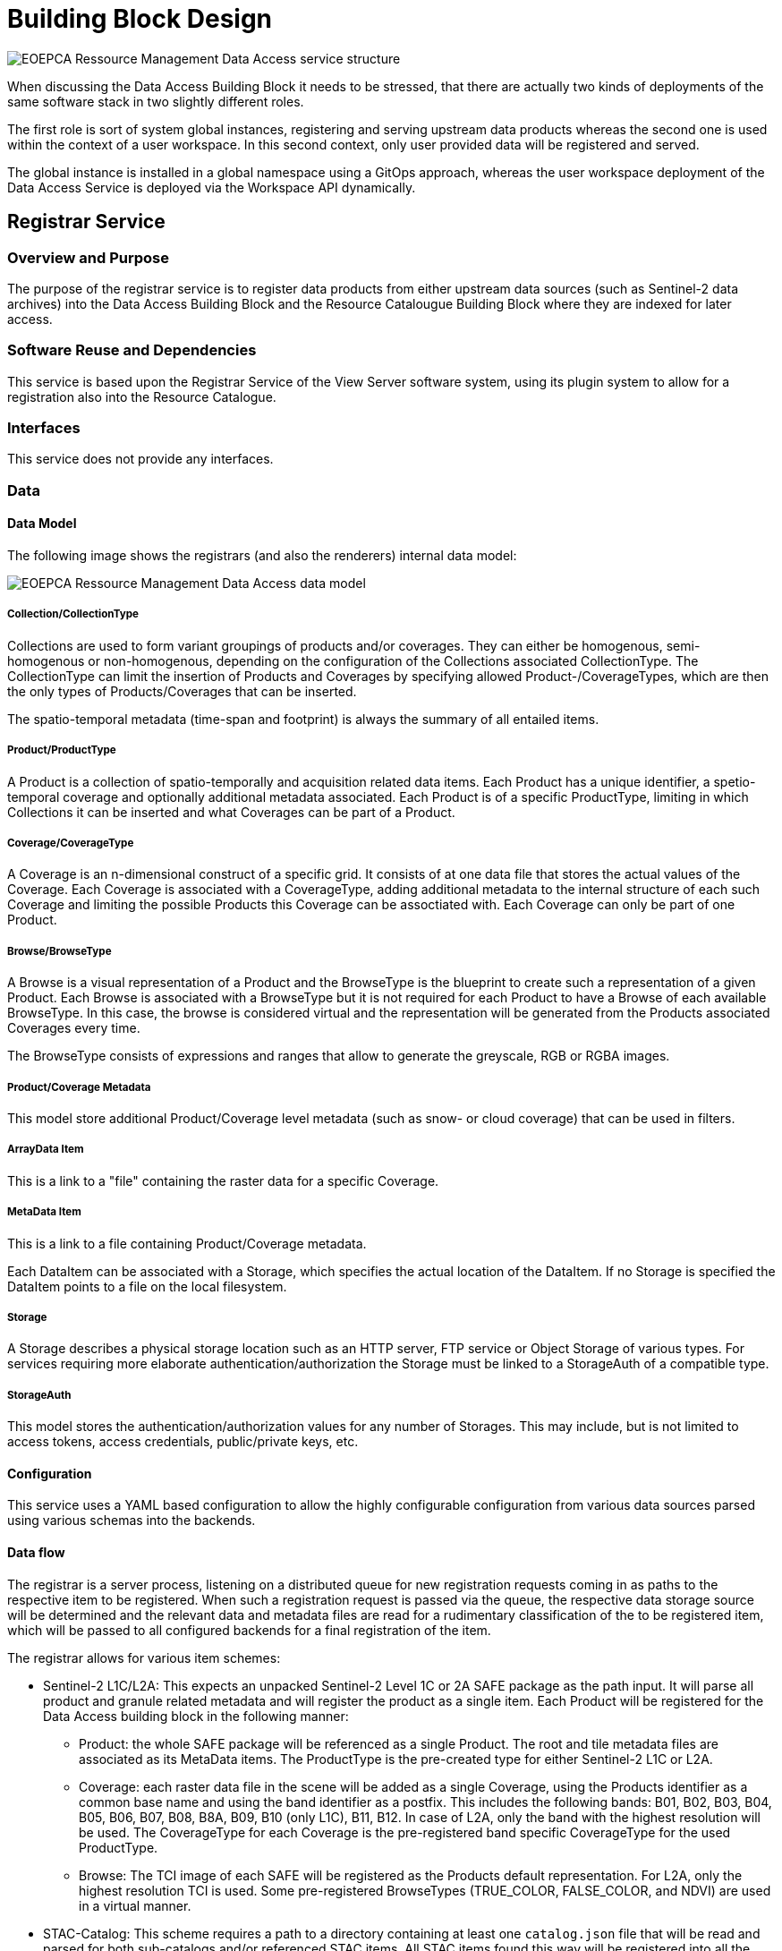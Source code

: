 [[mainDesign]]
= Building Block Design

image::eoepca-rm-da.png[EOEPCA Ressource Management Data Access service structure]

================================

When discussing the Data Access Building Block it needs to be stressed, that there are actually two kinds of deployments of the same software stack in two slightly different roles.

The first role is sort of system global instances, registering and serving upstream data products whereas the second one is used within the context of a user workspace. In this second context, only user provided data will be registered and served.

The global instance is installed in a global namespace using a GitOps approach, whereas the user workspace deployment of the Data Access Service is deployed via the Workspace API dynamically.

================================

== Registrar Service

=== Overview and Purpose

The purpose of the registrar service is to register data products from either upstream data sources (such as Sentinel-2 data archives) into the Data Access Building Block and the Resource Catalougue Building Block where they are indexed for later access.

=== Software Reuse and Dependencies

This service is based upon the Registrar Service of the View Server software system, using its plugin system to allow for a registration also into the Resource Catalogue.

=== Interfaces

This service does not provide any interfaces.

=== Data

==== Data Model

The following image shows the registrars (and also the renderers) internal data model:

image::eoepca-rm-da-er.png[EOEPCA Ressource Management Data Access data model]

===== Collection/CollectionType

Collections are used to form variant groupings of products and/or coverages. They can either be homogenous, semi-homogenous or non-homogenous, depending on the configuration of the Collections associated CollectionType. The CollectionType can limit the insertion of Products and Coverages by specifying allowed Product-/CoverageTypes, which are then the only types of Products/Coverages that can be inserted.

The spatio-temporal metadata (time-span and footprint) is always the summary of all entailed items.

===== Product/ProductType

A Product is a collection of spatio-temporally and acquisition related data items. Each Product has a unique identifier, a spetio-temporal coverage and optionally additional metadata associated.
Each Product is of a specific ProductType, limiting in which Collections it can be inserted and what Coverages can be part of a Product.

===== Coverage/CoverageType

A Coverage is an n-dimensional construct of a specific grid. It consists of at one data file that stores the actual values of the Coverage. Each Coverage is associated with a CoverageType, adding additional metadata to the internal structure of each such Coverage and limiting the possible Products this Coverage can be assoctiated with. Each Coverage can only be part of one Product.

===== Browse/BrowseType

A Browse is a visual representation of a Product and the BrowseType is the blueprint to create such a representation of a given Product. Each Browse is associated with a BrowseType but it is not required for each Product to have a Browse of each available BrowseType. In this case, the browse is considered virtual and the representation will be generated from the Products associated Coverages every time.

The BrowseType consists of expressions and ranges that allow to generate the greyscale, RGB or RGBA images.

===== Product/Coverage Metadata

This model store additional Product/Coverage level metadata (such as snow- or cloud coverage) that can be used in filters.

===== ArrayData Item

This is a link to a "file" containing the raster data for a specific Coverage.

===== MetaData Item

This is a link to a file containing Product/Coverage metadata.

Each DataItem can be associated with a Storage, which specifies the actual location of the DataItem. If no Storage is specified the DataItem points to a file on the local filesystem.

===== Storage

A Storage describes a physical storage location such as an HTTP server, FTP service or Object Storage of various types. For services requiring more elaborate authentication/authorization the Storage must be linked to a StorageAuth of a compatible type.

===== StorageAuth

This model stores the authentication/authorization values for any number of Storages. This may include, but is not limited to access tokens, access credentials, public/private keys, etc.

==== Configuration

This service uses a YAML based configuration to allow the highly configurable configuration from various data sources parsed using various schemas into the backends.

==== Data flow

The registrar is a server process, listening on a distributed queue for new registration requests coming in as paths to the respective item to be registered.
When such a registration request is passed via the queue, the respective data storage source will be determined and the relevant data and metadata files are read for a rudimentary classification of the to be registered item, which will be passed to all configured backends for a final registration of the item.

The registrar allows for various item schemes:

* Sentinel-2 L1C/L2A: This expects an unpacked Sentinel-2 Level 1C or 2A SAFE package as the path input. It will parse all product and granule related metadata and will register the product as a single item. Each Product will be registered for the Data Access building block in the following manner:

** Product: the whole SAFE package will be referenced as a single Product. The root and tile metadata files are associated as its MetaData items. The ProductType is the pre-created type for either Sentinel-2 L1C or L2A.

** Coverage: each raster data file in the scene will be added as a single Coverage, using the Products identifier as a common base name and using the band identifier as a postfix. This includes the following bands: B01, B02, B03, B04, B05, B06, B07, B08, B8A, B09, B10 (only L1C), B11, B12. In case of L2A, only the band with the highest resolution will be used. The CoverageType for each Coverage is the pre-registered band specific CoverageType for the used ProductType.

** Browse: The TCI image of each SAFE will be registered as the Products default representation. For L2A, only the highest resolution TCI is used. Some pre-registered BrowseTypes (TRUE_COLOR, FALSE_COLOR, and NDVI) are used in a virtual manner.

* STAC-Catalog: This scheme requires a path to a directory containing at least one `catalog.json` file that will be read and parsed for both sub-catalogs and/or referenced STAC items. All STAC items found this way will be registered into all the backends.

** The Items Product-/CoverageTypes will be looked up using the STAC Items asset identifiers or created if necessary.

** Product: each STAC Item is translated to a Product, using the Items identifier as the Product identifier. The product type will be the one earlier looked up or created.

** Coverage: each associated asset in the STAC Item having a `eo:band` property will be added as a Coverage, using the Products identifier as a prefix and the asset identifier as a postfix.

=== Applicable Resources

https://docs.eoxserver.org/en/master/

== Renderer Service

=== Overview and Purpose

This service allows to generate automatic renderings of the registered data items via various standardized interfaces.

=== Software Reuse and Dependencies

This service is based upon the Renderer Service of the View Server software system with only minor enhancements.

=== Interfaces

==== OGC Web Service (OWS) interfaces

The renderer service provides various OGC compliant service endpoints, to enable the creation of dynamic renderings/processings of the referenced datasets.

===== Web Coverage Service (WCS)

With the OGC Web Coverage Service (WCS) interface, users can access the raw raster data values of the stored Earth Observation data or coverages. A coverage is a multidimensional spatio-temporal object and can be subset along any axis and/or field.
With the EO extension (EO-WCS), it is possible to define homogeneous or heterogeneous collections (Stitched Mosaics and Dataset Series respectively) of EO metadata enriched coverages that can be searched in time and space.

In this service, each Collection is represented as a `DatasetSeries`, which can be queried using the `DescribeEOCoverageSet`. Each Collection is thus advertised in the Capabilities document of the service.

Each Product is also represented as a `DatasetSeries` but in contrast to Collections not advertised in the Capabilities document.

Each Coverage is represented as a Coverage directly, but not listed in the Capabilities document.

===== Web Map Service (WMS)

The OGC Web Map Service (WMS) interface standard provides rendered maps (images) to be displayed in the users’ graphical user interface or similar application. This interface revolves around the concept of the layer, from which subsets can be fetched. This can be static data prepared for each request or can have dynamic filters such as specific rendering instructions or data filters applied.
The Earth Observation Application Profile (EO-WMS) provides guidance how to apply WMS on Earth Observation data. For example, it details how to provide a collection or dataset like the whole Sentinel-2 archive as one WMS layer. Subsets down to individual products can be visualized using the TIME dimension or parameter.
Additional extension exists via custom or vendor specific parameters. One such extension is the CQL (Common Query Language) parameter as used in ESA’s PRISM activity for example to select individual products based on ID or to filter on additional parameters like cloud coverage.

Each registered Collection is represented as a hierarchy of layers in the following form:

* A root layer with the same name as the Collection with the following sub-layers with the associated suffixes:

** The Root layer is rendered using the default Browse representation of each Product.

** Outlines (`..._outlines`): This shows the outlines of each Product in the collection.

** Outlined root layer (`..._outlined`): This shows the outlines of each Product in the collection overlayed over the default browse representation.

** Browse Type (`..._<browse-type-name>`): this renders each product in the collection with the specified browse type. When a pre-rendered browse is available it is used, otherwise the dynamic rendering process is used.

Each Product is also represented in the same structure as Collections with the sole difference that they are not by default represented in the Capabilities document, only when a CQL query using the `cql` parameter matches this Product is passed.

===== OpenSearch

OpenSearch is a collection of simple formats for the sharing of search results. The OpenSearch description document format can be used to describe a search engine so that it can be used by search client applications. The OpenSearch description format allows the use of extensions that allow search engines to request a specific and contextual query parameter from search clients. The OpenSearch response elements can be used to extend existing syndication formats, such as RSS and Atom, with the extra metadata needed to return search results.
The CEOS OpenSearch Best Practice Document is providing server implementation best practices for EO OpenSearch search services that allow for standardized and harmonized access to metadata and data for CEOS agencies. Within this context, the following OGC extensions and recommendations are applicable:

* OpenSearch GEO: OpenSearch Geo and Time Extensions
* OpenSearch EO: OGC OpenSearch Extension for Earth Observation

The OGC OpenSearch Geo and Time standard specifies the Geo and Time extensions to the OpenSearch query protocol to geographically constrain search results.
The Earth Observation Extension specifies a series of parameters that can be used to constrain search results. In short, provision is made to filter results by sensor information, acquisition, processing parameters and other information. The purpose of the OpenSearch Extension for Earth Observation is to make sure that OpenSearch parameters are aligned with OGC 10-157r4 that describes EO products metadata and with ISO19115(-1)/ISO19115-2 that is used for describing EO collection metadata. In a typical search scenario, a client will first search for the appropriate EO Collection with the parameters appropriate to EO Collections. In the search response he will find the details (e.g. the identifier or the link to the OpenSearch description document) to search for EO Products of that EO Collection that he identifies as most appropriate.
OGC defines a GeoJSON and JSON-LD encoding standard of Earth Observation (EO) metadata for collections (a.k.a. dataset series). The standard provides document models for the exchange of information describing EO collections, both within and between different organisations.
EO collections are collections of datasets sharing the same product specification. These collections are also called dataset series as they may be mapped to ‘dataset series’ following the terminology defined in ISO 19113, ISO 19114 and ISO 19115. An EO collection typically corresponds to a series of EO datasets (also called EO products) derived from data acquired:

* Either from an instrument in a dedicated mode on board a single satellite platform; or

* by a series of instruments, possibly from different satellite platforms, but in this case working in the same instrument mode

In this service, Collections are searched in the first step of the two-step search, whereas Products within those Collections are searched in the second step.

===== Admin Interface

The admin interface allows operators to inspect and ultimately alter the internal data models of the service. The interface is structured very similarly to the model layout as detailed in the registrar section.

=== Data

==== Configuration

The application configuration is stored in the Database service where, depending on the request, all relevant metadata is extracted and used in the rendering process.

==== Data flow

As a web service, the renderer awaits user requests which are then processed. For that, initial queries to the database service are made, which in turn deliver the information of what files are required to fulfill the request. In the ensuing process, these files, residing on an object storage or a mounted network file system are then accessed and the required portions extracted. Finally, the resulting image, or data files are returned to the caller.

=== Applicable Resources

https://docs.eoxserver.org/en/master/

== Cache Service

=== Overview and Purpose

The purpose of this service is to provide a caching layer for WMS interface of the renderer service, as they may be computationally costly to produce.
Caching can happen either beforehand (pre-seeded) or on demand (or a mixture of both), in order to even further improve performance, even for the first lookup.
Caching is performed on a tile basis for each registered dataset, using the time axis to distinguish the individiual scenes in a collection. In order to resolve the time axis, a connection to the database service is used.

=== Software Reuse and Dependencies

This service is realized using the COTS MapCache with a custom confugation.

=== Interfaces

This service exposes the WMS and WMTS OGC Web Services endpoints.

==== OGC Web Service (OWS) interfaces

The Cache Service provides various OGC Web Service endpoints. The provided layers use a static configuration, mimicking the dynamic status of the contents of the Renderer Service.

===== Web Map Tile Service (WMTS)

The OGC Web Map Tile Service (WMTS) interface standard is very similar in nature to the WMS, as it provides rendered images of stored data. In contrast, however, only tiles of one of the pre-defined tile grids can be accessed and only in a limited number of predefined styles.
This way, the tiles can be efficiently pre-processed and cached, allowing for better performance when accessing the service.
The EO-WMS guidance can be applied on WMTS as well for example to support the TIME dimension on collection level layers.

===== Web Map Service (WMS)

The OGC Web Map Service (WMS) interface standard provides rendered maps (images) to be displayed in the users’ graphical user interface or similar application. This interface revolves around the concept of the layer, from which subsets can be fetched. This can be static data prepared for each request or can have dynamic filters such as specific rendering instructions or data filters applied.
The Earth Observation Application Profile (EO-WMS) provides guidance how to apply WMS on Earth Observation data. For example, it details how to provide a collection or dataset like the whole Sentinel-2 archive as one WMS layer. Subsets down to individual products can be visualized using the TIME dimension or parameter.

=== Data

==== Configuration

A single configuration file defines the cache behavior. The structure of this XML based configuration file can be inspected on the MapCache homepage.

==== Data flow

image::eoepca-rm-da-cache-sequence.png[Cache Sequence]

Similarly to the renderer service, the cache service exposes an HTTP endpoint that dispatches requests for the provided OGC Web Services. Depending on the request, a database query may be involved in order to resolve the time axis.
Now it is checked, whether the tiles involved with the request are already cached or need to be rendered by the renderer service. Each tile that is missing in the cache is now requested from the renderer and subsequently cached in the backend, the configured object storage.
The final response is now merged from all intersecting tiles and returned to the client.

=== Applicable Resources

The MapCache documentation can be found here: https://mapserver.org/mapcache/

== Client Service

=== Overview and Purpose

This service provides a configured client to be run in a browser.

=== Software Reuse and Dependencies

The server software used is the open source software nginx, serving a pre-built and configured JavaScript application eoxc, which is in turn based on the mapping library OpenLayers.

=== Interfaces

This service provides an HTTP endpoint to retrieve the client files.

=== Data

==== Configuration

The client is configured using JavaScript inside the main index.html.

==== Data flow

When requested, the client JavaScript bundle is downloaded by the browser and the application is initialized. This application will connect to the endpoints of various services such as the cache and renderer, but also external sources for map base-, or overlay layer tiles. The requested map tiles and metadata will be visualized within the app or made available as a downloaded file.

=== Applicable Resources

The git repository with additional ressources for EOxC can be found at the projects repository: https://github.com/eoxc/eoxc

== Database Service

=== Overview and Purpose

This service provides the main database facilities for the other services requiring relational table storage.

=== Software Reuse and Dependencies

This service is using the COTS version of the popular PostgreSQL system software.

=== Interfaces

This service provides a single TCP based access mechanism through which commands can be executed.

=== Data

==== Configuration

This service is configures via a configuration file.

==== Data flow

=== Applicable Resources

The documentation for PostgreSQL can be found here: https://www.postgresql.org/docs/

== Queue Service

=== Overview and Purpose

This service serves as a central point of communication between the services of the data access building block. Various sets and lists are used to track incoming registration requests and their subsequent status.

=== Software Reuse and Dependencies

This service is a configured instance of the Redis COTS software.

=== Interfaces

This service provides a TCP based endpoint for all commands.

=== Data

==== Configuration

No additonal configuration is used beyond the default settings.

==== Data flow

`registration_queue`: this list based queue is used to buffer incoming registration requests. It is used as a FIFO (first-in-first-out) queue, so the earlier registration request is handled first.

`registered_set`: This set of strings collects all registration items that were successfully registered.
`failure_set`: This set contains all the paths of items that failed to register.

=== Applicable Resources

https://redis.io/documentation
